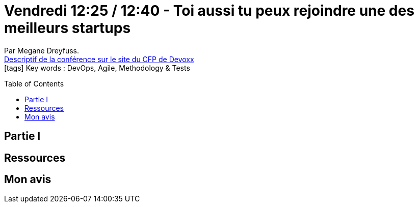 = Vendredi 12:25 / 12:40 - Toi aussi tu peux rejoindre une des meilleurs startups
:toc:
:toclevels: 3
:toc-placement: preamble
:lb: pass:[<br> +]
:imagesdir: images
:icons: font
:source-highlighter: highlightjs

Par Megane Dreyfuss. +
https://cfp.devoxx.fr/2017/talk/NBA-7402/Toi_aussi_tu_peux_rejoindre_une_des_meilleurs_startups[Descriptif de la conférence sur le site du CFP de Devoxx] +
icon:tags[] Key words : DevOps, Agile, Methodology & Tests

// ifdef::env-github[]
// https://www.youtube.com/watch?v=XXXXXX[vidéo de la présentation sur YouTube]
// endif::[]
// ifdef::env-browser[]
// video::XXXXXX[youtube, width=640, height=480]
// endif::[]


== Partie I



== Ressources



== Mon avis


